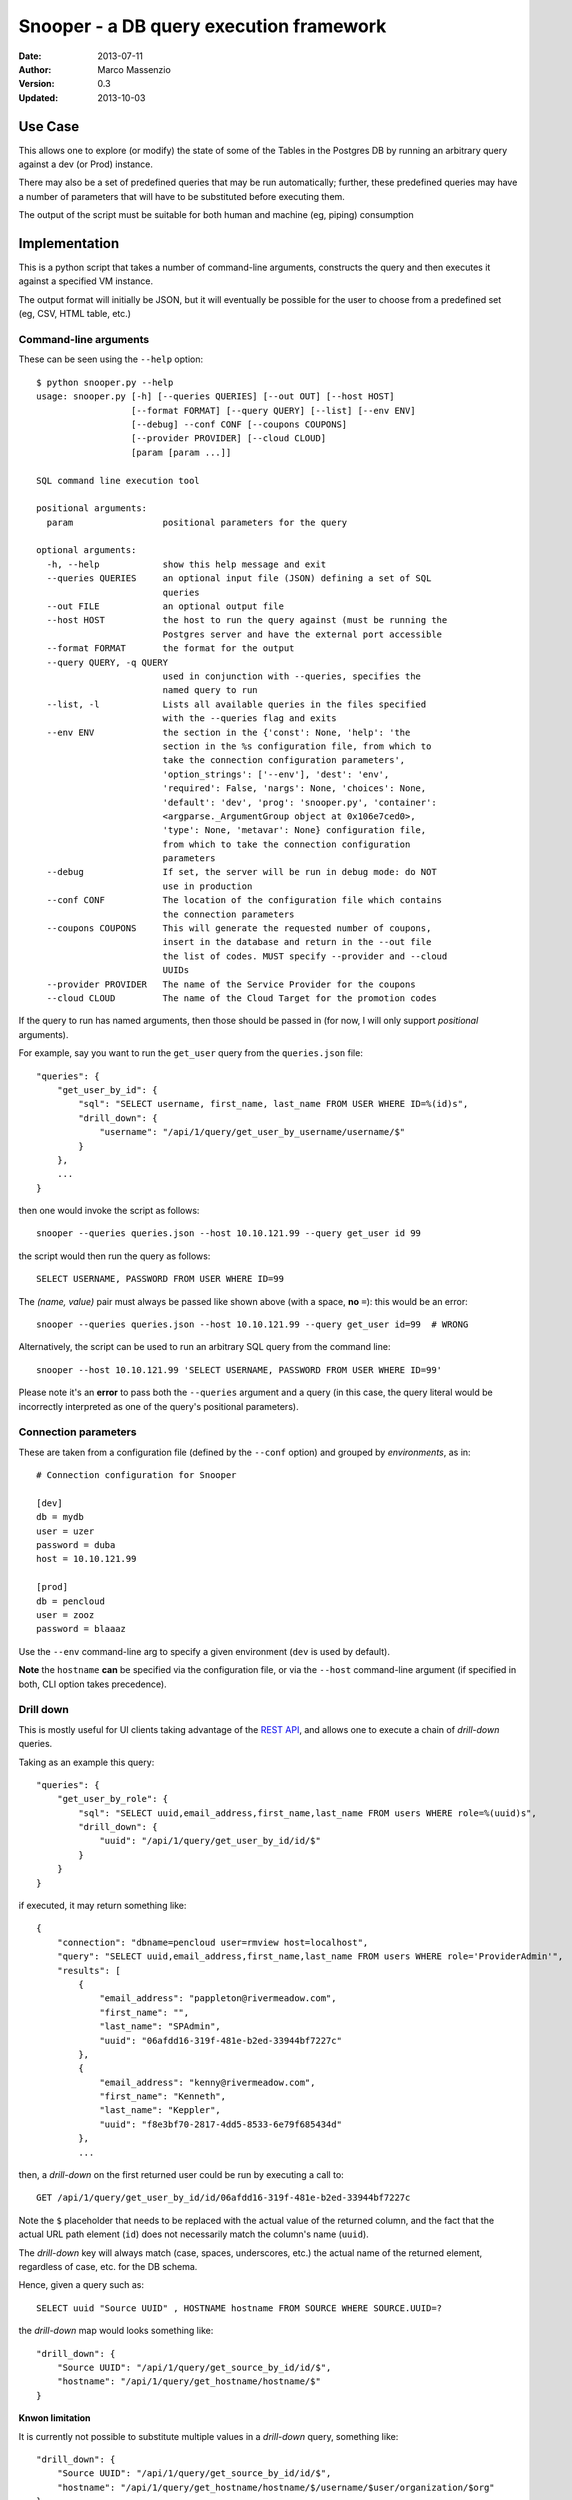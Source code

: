 ========================================
Snooper - a DB query execution framework
========================================

:Date: 2013-07-11
:Author: Marco Massenzio
:Version: 0.3
:Updated: 2013-10-03

Use Case
--------

This allows one to explore (or modify) the state of some of the Tables in the Postgres DB
by running an arbitrary query against a dev (or Prod) instance.

There may also be a set of predefined queries that may be run automatically; further, these
predefined queries may have a number of parameters that will have to be substituted before
executing them.

The output of the script must be suitable for both human and machine (eg, piping) consumption

Implementation
--------------

This is a python script that takes a number of command-line arguments, constructs the query and
then executes it against a specified VM instance.

The output format will initially be JSON, but it will eventually be possible for the user to choose
from a predefined set (eg, CSV, HTML table, etc.)

Command-line arguments
^^^^^^^^^^^^^^^^^^^^^^

These can be seen using the ``--help`` option::

    $ python snooper.py --help
    usage: snooper.py [-h] [--queries QUERIES] [--out OUT] [--host HOST]
                      [--format FORMAT] [--query QUERY] [--list] [--env ENV]
                      [--debug] --conf CONF [--coupons COUPONS]
                      [--provider PROVIDER] [--cloud CLOUD]
                      [param [param ...]]

    SQL command line execution tool

    positional arguments:
      param                 positional parameters for the query

    optional arguments:
      -h, --help            show this help message and exit
      --queries QUERIES     an optional input file (JSON) defining a set of SQL
                            queries
      --out FILE            an optional output file
      --host HOST           the host to run the query against (must be running the
                            Postgres server and have the external port accessible
      --format FORMAT       the format for the output
      --query QUERY, -q QUERY
                            used in conjunction with --queries, specifies the
                            named query to run
      --list, -l            Lists all available queries in the files specified
                            with the --queries flag and exits
      --env ENV             the section in the {'const': None, 'help': 'the
                            section in the %s configuration file, from which to
                            take the connection configuration parameters',
                            'option_strings': ['--env'], 'dest': 'env',
                            'required': False, 'nargs': None, 'choices': None,
                            'default': 'dev', 'prog': 'snooper.py', 'container':
                            <argparse._ArgumentGroup object at 0x106e7ced0>,
                            'type': None, 'metavar': None} configuration file,
                            from which to take the connection configuration
                            parameters
      --debug               If set, the server will be run in debug mode: do NOT
                            use in production
      --conf CONF           The location of the configuration file which contains
                            the connection parameters
      --coupons COUPONS     This will generate the requested number of coupons,
                            insert in the database and return in the --out file
                            the list of codes. MUST specify --provider and --cloud
                            UUIDs
      --provider PROVIDER   The name of the Service Provider for the coupons
      --cloud CLOUD         The name of the Cloud Target for the promotion codes

If the query to run has named arguments, then those should be passed in (for now, I will only
support `positional` arguments).

For example, say you want to run the ``get_user`` query from the ``queries.json`` file::

    "queries": {
        "get_user_by_id": {
            "sql": "SELECT username, first_name, last_name FROM USER WHERE ID=%(id)s",
            "drill_down": {
                "username": "/api/1/query/get_user_by_username/username/$"
            }
        },
        ...
    }

then one would invoke the script as follows::

    snooper --queries queries.json --host 10.10.121.99 --query get_user id 99

the script would then run the query as follows::

    SELECT USERNAME, PASSWORD FROM USER WHERE ID=99

The *(name, value)* pair must always be passed like shown above (with a space, **no** ``=``):
this would be an error::

    snooper --queries queries.json --host 10.10.121.99 --query get_user id=99  # WRONG


Alternatively, the script can be used to run an arbitrary SQL query from the command line::

    snooper --host 10.10.121.99 'SELECT USERNAME, PASSWORD FROM USER WHERE ID=99'

Please note it's an **error** to pass both the ``--queries`` argument and a query (in this case,
the query literal would be incorrectly interpreted as one of the query's positional parameters).


Connection parameters
^^^^^^^^^^^^^^^^^^^^^

These are taken from a configuration file (defined by the ``--conf`` option) and grouped
by *environments*, as in::

    # Connection configuration for Snooper

    [dev]
    db = mydb
    user = uzer
    password = duba
    host = 10.10.121.99

    [prod]
    db = pencloud
    user = zooz
    password = blaaaz

Use the ``--env`` command-line arg to specify a given environment (``dev`` is used by default).

**Note** the ``hostname`` **can** be specified via the configuration file, or via the ``--host``
command-line argument (if specified in both, CLI option takes precedence).

Drill down
^^^^^^^^^^

This is mostly useful for UI clients taking advantage of the `REST API`_, and allows one to
execute a chain of *drill-down* queries.

Taking as an example this query::

    "queries": {
        "get_user_by_role": {
            "sql": "SELECT uuid,email_address,first_name,last_name FROM users WHERE role=%(uuid)s",
            "drill_down": {
                "uuid": "/api/1/query/get_user_by_id/id/$"
            }
        }
    }

if executed, it may return something like::

    {
        "connection": "dbname=pencloud user=rmview host=localhost",
        "query": "SELECT uuid,email_address,first_name,last_name FROM users WHERE role='ProviderAdmin'",
        "results": [
            {
                "email_address": "pappleton@rivermeadow.com",
                "first_name": "",
                "last_name": "SPAdmin",
                "uuid": "06afdd16-319f-481e-b2ed-33944bf7227c"
            },
            {
                "email_address": "kenny@rivermeadow.com",
                "first_name": "Kenneth",
                "last_name": "Keppler",
                "uuid": "f8e3bf70-2817-4dd5-8533-6e79f685434d"
            },
            ...

then, a *drill-down* on the first returned user could be run by executing a call to::

    GET /api/1/query/get_user_by_id/id/06afdd16-319f-481e-b2ed-33944bf7227c

Note the ``$`` placeholder that needs to be replaced with the actual value of the
returned column, and the fact that the actual URL path element (``id``) does not
necessarily match the column's name (``uuid``).

The *drill-down* key will always match (case, spaces, underscores, etc.) the actual name of
the returned element, regardless of case, etc. for the DB schema.

Hence, given a query such as::

    SELECT uuid "Source UUID" , HOSTNAME hostname FROM SOURCE WHERE SOURCE.UUID=?

the *drill-down* map would looks something like::

    "drill_down": {
        "Source UUID": "/api/1/query/get_source_by_id/id/$",
        "hostname": "/api/1/query/get_hostname/hostname/$"
    }

**Knwon limitation**

It is currently not possible to substitute multiple values in a *drill-down* query, something
like::

    "drill_down": {
        "Source UUID": "/api/1/query/get_source_by_id/id/$",
        "hostname": "/api/1/query/get_hostname/hostname/$/username/$user/organization/$org"
    }

although it would be perfectly valid to use something like::

    "drill_down": {
        "Source UUID": "/api/1/query/get_source_by_id/id/$",
        "hostname": "/api/1/query/get_hostname/hostname/$/username/a_user/organization/my_org"
    }

note in this case, the additional arguments are not taken from the query result, but are fixed: all
the client needs to do, is to substitute the ``$`` placeholder with the column value.

REST API
--------

The server will provide a full API wrapper around the script functionality, returning
the response in JSON::

Get all queries
^^^^^^^^^^^^^^^

::

    GET /api/1/query

Response::

    {
        "queries": [
            "get_user", "get_migration", "get_success_duration"
        ]
    }

Execute a query
^^^^^^^^^^^^^^^

::

    query/<query_name/<param_1>/<value_1>/<param_2>/<value_2>


There can be an arbitrary number of *{param, value}* pairs, following the query's name:
the parameters' values will be substituted in the query according to the ``%(param)s`` patterns.


Given::

    "get_user_by_role": {
            "sql": "SELECT uuid,email_address,first_name,last_name FROM users WHERE role=%(role)s",
            "params": [{
                "name": "role",
                "label": "Role"
            }]
    }

We can execute the following request::

    GET /api/1/query/get_user_by_role/role/ProviderAdmin

Response::

    {
        "connection": "dbname=pencloud user=rmview host=localhost",
        "query": "SELECT uuid,email_address,first_name,last_name FROM users WHERE role='ProviderAdmin'",
        "results": [
            {
                "email_address": "pappleton@rivermeadow.com",
                "first_name": "",
                "last_name": "SPAdmin",
                "uuid": "06afdd16-319f-481e-b2ed-33944bf7227c"
            },
            {
                "email_address": "kenny@rivermeadow.com",
                "first_name": "Kenneth",
                "last_name": "Keppler",
                "uuid": "f8e3bf70-2817-4dd5-8533-6e79f685434d"
            },
            {
                "email_address": "rtsai@rivermeadow.com",
                "first_name": "Robert",
                "last_name": "Tsai",
                "uuid": "ca043832-c2b6-45f8-b0ad-3ea416336e39"
            },
            {
                "email_address": "rheaton@rivermeadow.com",
                "first_name": "Rich",
                "last_name": "Heaton",
                "uuid": "5a24565a-571c-48a0-b205-43291121d7c3"
            },
            {
                "email_address": "eric.culp@poweredbypeak.com",
                "first_name": "None",
                "last_name": "None",
                "uuid": "b43627bd-8a3c-45c0-8666-520ac4d758f5"
            }
        ],
        "rowcount": 5,
        "timestamp": "2013-07-24T16:24:24.777920",
        drill_down: {
            "email_address": "/api/1/query/get_user_by_email/email/$"
        }
    }

Create a new query
^^^^^^^^^^^^^^^^^^

::

    POST /api/1/query/my_get_user

    {
        "sql": "SELECT last_name, email_address FROM USERS WHERE UUID=%(id)s AND first_name=%(name)s",
        "drill_down": {
            "email_address": "/api/1/query/get_user_by_email/email/$"
        },
        "params": [
            {
                "label": "User UUID",
                "name": "id"
            },
            {
                "label": "First Name",
                "name": "name"
            }
        ]
    }

Response::

    201 CREATED

    <no body>

Modify an existing query
^^^^^^^^^^^^^^^^^^^^^^^^

::

    PUT /api/1/query/my_get_user

    {
        "sql": "SELECT FIRST_NAME, LAST_NAME FROM USER WHERE ID=%(id)s",
        "params": [
            {
                "label": "User UUID",
                "name": "id"
            }
        ]
    }

Response::

    200 OK

    <no body>

This will return a ``404 NOT FOUND`` if the named query does not exist or a
``406 BAD REQUEST`` if the format of the body does not meet the specification.

Delete a query
^^^^^^^^^^^^^^

::

    DELETE /api/1/query/query_to_delete

Response::

    205 RESET CONTENT

    <empty body>

Get a query details
^^^^^^^^^^^^^^^^^^^

::

    GET /api/1/info/<query>

Response::

    200 OK

    JSON full body of the query

For example, given this entry in the ``queries.json`` file::

    {
        "get_user": {
            "sql": "SELECT FIRST_NAME, LAST_NAME FROM USER WHERE ID=%(id)s",
            "params": [
                {
                    "label": "User UUID",
                    "name": "id"
                }
            ]
            "drill_down": {
                "FIRST_NAME": "/api/1/query/get_user_by_name/name/$"
            }
        },
        ... other queries
    }

The following request::

    GET /api/1/info/get_user

would get back::

    {
        "name": "get_user",
        "sql": "SELECT FIRST_NAME, LAST_NAME FROM USER WHERE ID=%(id)s",
        "params": [
            {
                "label": "User UUID",
                "name": "id"
            }
        ]
        "drill_down": {
            "FIRST_NAME": "/api/1/query/get_user_by_name/name/$"
        }
    }

Get ALL queries' details
^^^^^^^^^^^^^^^^^^^^^^^^

::

    GET /api/1/info

Response::

    200 OK

    JSON full bodies of all the queries

See above_ for an example.

.. _above: Get a query details


Installation
------------

Build
^^^^^

**Snooper** is packaged as an EGG, to build::

    python setup.py bdist_egg

this will generate a ``snooper-x.x.xxx-py2.7.egg`` where ``x.x.xxx`` is the release
version no. (set in ``src/snooper.py`` ``VERSION``).

Installation
^^^^^^^^^^^^

We recommend the use of ``virtualenv`` and once activated, it's just a matter of running::

    pip install ./snooper-x.x.xxx-py2.7.egg

**NOTE** this currently does not work due to some mysterious version error with ``pip``

**Do this instead**

1. build a virtual environment and activate it
2. obtain the latest ``requirements.txt`` from the github repo
3. run ``pip install -r requirements.txt``
4. download the ``snooper-x.x.xxx-py2.7.egg`` file from our repo
5. run ``easy_install snooper-x.x.xxx-py2.7.egg``

It's ugly, but no one ever said that Python had to be as good as Java, after all.

# TODO: update the above with actual locations once I finalize them

How-To configure PostgreSQL
^^^^^^^^^^^^^^^^^^^^^^^^^^^

Follow the instructions here_

.. _here: http://www.cyberciti.biz/tips/postgres-allow-remote-access-tcp-connection.html

But essentially:

1. edit the configuration file::

    # vim /var/lib/pgsql/9.2/datapg_hba.conf

   add this line::

    host    all  all  10.10.0.0/16  trust

2. ensure the server is listening on all ports::

    # vim /var/lib/pgsql/9.2/postgresql.conf

   ensure this line is present::

    listen_addresses = '*'    # what IP address(es) to listen on;

3. restart Postgres::

    # service postgresql-9.2 restart
